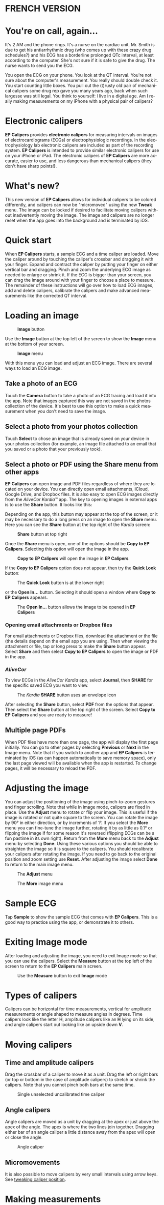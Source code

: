 #+TITLE:     
#+AUTHOR:    David Mann
#+EMAIL:     mannd@epstudiossoftware.com
#+DATE:      [2015-04-02 Thu]
#+DESCRIPTION: EP Calipers Help
#+KEYWORDS:
#+LANGUAGE:  en
#+OPTIONS:   H:3 num:nil toc:t \n:nil @:t ::t |:t ^:t -:t f:t *:t <:t
#+OPTIONS:   TeX:t LaTeX:t skip:nil d:nil todo:t pri:nil tags:not-in-toc
#+INFOJS_OPT: view:nil toc:nil ltoc:t mouse:underline buttons:0 path:http://orgmode.org/org-info.js
#+EXPORT_SELECT_TAGS: export
#+EXPORT_EXCLUDE_TAGS: noexport
#+LINK_UP:   
#+LINK_HOME: 
#+XSLT:
#+HTML_HEAD: <style media="screen" type="text/css"> img {max-width: 100%; height: auto;} </style>
* FRENCH VERSION
* You're on call, again...
It's 2 AM and the phone rings.  It's a nurse on the cardiac unit.  Mr. Smith is due to get his antiarrhythmic drug (who comes up with these crazy drug schedules?) and his ECG has a borderline prolonged QTc interval, at least according to the computer.  She's not sure if it is safe to give the drug.  The nurse wants to send you the ECG.

You open the ECG on your phone.  You look at the QT interval.  You're not sure about the computer's measurement.  You really should double check it.  You start counting little boxes.  You pull out the (t)rusty old pair of mechanical calipers some drug rep gave you many years ago, back when such largesse was still legal.  You think to yourself: I live in a digital age.  Am I really making measurements on my iPhone with a physical pair of calipers?
* Electronic calipers
*EP Calipers* provides *electronic calipers* for measuring intervals on images of electrocardiograms (ECGs) or electrophysiologic recordings.  In the electrophysiology lab electronic calipers are included as part of the recording system.  *EP Calipers* is intended to provide similar electronic calipers for use on your iPhone or iPad.  The electronic calipers of *EP Calipers* are more accurate, easier to use, and less dangerous than mechanical calipers (they don't have sharp points!).
* What's new?
This new version of *EP Calipers* allows for individual calipers to be colored differently, and calipers can now be "micromoved" using the new *Tweak* menu.  The image can be locked if desired to facilitate moving calipers without inadvertently moving the image.  The image and calipers are no longer reset when the app goes into the background and is terminated by iOS.
* Quick start
When *EP Calipers* starts, a sample ECG and a time caliper are loaded.
Move the caliper around by touching the caliper's crossbar and
dragging it with your finger.  Expand and contract the caliper by
putting your finger on either vertical bar and dragging.  Pinch and
zoom the underlying ECG image as needed to enlarge or shrink it.  If
the ECG is bigger than your screen, you can drag the image around with
your finger to choose a place to measure.  The remainder of these
instructions will go over how to load ECG images, add and delete
calipers, calibrate the calipers and make advanced measurements like
the corrected QT interval.
* Loading an image
#+CAPTION: *Image* button
[[./img/image_button.png]]

Use the *Image* button at the top left of the screen to show the *Image* menu at the bottom of your screen. 
#+CAPTION: *Image* menu
[[./img/image_menu.png]]

With this menu you can load and adjust an ECG image.  There are several ways to load an ECG image.
** Take a photo of an ECG
[[./img/camera_icon.png]]Touch the *Camera* button to take a photo of an
ECG tracing and load it into the app.  Note that images captured this
way are not saved in the photos collection of the device.  It's best to use this option to make a quick measurement when you don't need to save the image.
** Select a photo from your photos collection
Touch *Select* to chose an image that is already saved on your device in your photos collection (for example, an image file attached to an email that you saved or a photo that your previously took).
** Select a photo or PDF using the *Share* menu from other apps
*EP Calipers* can open image and PDF files regardless of where they are located on your device.  You can directly open email attachments, iCloud, Google Drive, and Dropbox files.  It is also easy to open ECG images directly from the /AliveCor Kardia™/ app.  The key to opening images in external apps is to use the *Share* button.  It looks like this: [[./img/share_icon.png]]

Depending on the app, this button may appear at the top of the screen, or it may be necessary to do a long press on an image to open the *Share* menu.  Here you can see the *Share* button at the top right of the /Kardia/ screen:
#+CAPTION: *Share* button at top right
[[./img/aliveecgtop.png]]

Once the *Share* menu is open, one of the options should be *Copy to EP Calipers*.  Selecting this option will open the image in the app.

#+CAPTION: *Copy to EP Calipers* will open the image in *EP Calipers*
[[./img/copy_to_ep_calipers.png]]

If the *Copy to EP Calipers* option does not appear, then try the *Quick Look* button:

#+CAPTION: The *Quick Look* button is at the lower right
[[./img/quicklook.png]]

or the *Open In...* button.  Selecting it should open a window where *Copy to EP Calipers* appears.

#+CAPTION: The *Open In...* button allows the image to be opened in *EP Calipers*
[[./img/openin.png]]

*** Opening email attachments or Dropbox files
For email attachments or Dropbox files, download the attachment or the file (the details depend on the email app you are using.  Then when viewing the attachment or file, tap or long press to make the *Share* button appear.  Select *Share* and then select *Copy to EP Calipers* to open the image or PDF in the app.  

*** /AliveCor/
To view ECGs in the /AliveCor Kardia/ app, select *Journal*, then *SHARE* for the specific saved ECG you want to view.

#+CAPTION: The /Kardia/ *SHARE* button uses an envelope icon
[[./img/alive_ecg.png]]

After selecting the *Share* button, select *PDF* from the options that appear.  Then select the *Share* button at the top right of the screen.  Select *Copy to EP Calipers* and you are ready to measure!

** Multiple page PDFs
When PDF files have more than one page, the app will display the first page initially.  You can go to other pages by selecting *Previous* or *Next* in the Image menu.  Note that if you switch to another app and *EP Calipers* is terminated by iOS (as can happen automatically to save memory space), only the last page viewed will be available when the app is restarted.  To change pages, it will be necessary to reload the PDF.
* Adjusting the image
You can adjust the positioning of the image using pinch-to-zoom gestures and finger scrolling.  Note that while in image mode, calipers are fixed in place.  Use the *Adjust* menu to rotate or flip your image.  This is useful if the image is rotated or not quite square to the screen.  You can rotate the image by 90° in either direction, or by increments of 1°.  If you select the *More* menu you can fine-tune the image further, rotating it by as little as 0.1° or flipping the image if for some reason it's reversed (flipping ECGs can be a fun pastime in its own right). Return from the *More* menu back to the *Adjust* menu by selecting *Done*.  Using these various options you should be able to straighten the image so it is square to the calipers.  You should recalibrate your calipers after rotating the image.  If you need to go back to the original position and zoom setting use *Reset*.  After adjusting the image select *Done* to return to the main image menu.
#+CAPTION: The *Adjust* menu
[[./img/adjust_menu.png]]
#+CAPTION: The *More* image menu
[[./img/more_menu.png]]
* Sample ECG
Tap *Sample* to show the sample ECG that comes with *EP Calipers*.  This is a good way to practice using the app, or demonstrate it to others.
* Exiting Image mode
After loading and adjusting the image, you need to exit Image mode so that you can use the calipers.  Select the *Measure* button at the top left of the screen to return to the *EP Calipers* main screen.
#+CAPTION: Use the *Measure* button to exit *Image* mode
[[./img/measure_button.png]]
* Types of calipers
Calipers can be horizontal for time measurements, vertical for amplitude measurements or angle shaped to measure angles in degrees.  Time calipers look like the letter *H*, amplitude calipers like an *H* lying on its side, and angle calipers start out looking like an upside down *V*.  
* Moving calipers
** Time and amplitude calipers
Drag the crossbar of a caliper to move it as a unit.  Drag the left or right bars (or top or bottom in the case of amplitude calipers) to stretch or shrink the calipers.  Note that you cannot pinch both bars at the same time.
#+CAPTION: Single unselected uncalibrated time caliper
[[./img/uncalibrated_caliper.png]]
** Angle calipers
Angle calipers are moved as a unit by dragging at the apex or just above the apex of the angle.  The apex is where the two lines join together.  Dragging either bar of an angle caliper a little distance away from the apex will open or close the angle.
#+CAPTION: Angle caliper
[[./img/angle_caliper.png]]
** Micromovements
It is also possible to move calipers by very small intervals using arrow keys.  See [[tweak][tweaking caliper position]].
* Making measurements
The interval measured by time or amplitude calipers is displayed on top of or next to the crossbar of the caliper.  Until these calipers are calibrated, measurements are displayed in arbitrary units (points, roughly equivalent to screen pixels).  Angle calipers show a measurement of the current angle in degrees and do not need to be calibrated to display angles.
* Adding and deleting calipers
Select *+* from the main menu to add new calipers.  
#+CAPTION: Main menu
[[./img/main_menu2.png]]

Select *Time*, *Amplitude*, or *Angle* to add the type of caliper you want. 

Double-tap a caliper to delete it.
#+CAPTION: Add caliper menu
[[./img/add_caliper_menu.png]]
* Selecting a caliper
When more than one caliper is present, it is necessary that one is selected to be the active caliper when calibrating or making calculated measurements.  By default an unselected caliper is blue and a selected caliper is red.  You can change these colors using app [[app preferences][preferences]].  It is also possible to [[colors][change individual caliper colors]].  Single tapping an unselected caliper will select it.  Tap it again (but not too fast, as a double tap deletes the caliper) to unselect it.  As there can be only one selected caliper at a time, selecting a caliper will unselect any other caliper that happens to be selected.  In some cases a caliper will be selected automatically (for example to do calibration) if you have not already selected one.  If you want to select a different caliper, just tap another.
#+CAPTION: Two uncalibrated calipers, a time and amplitude.  The time caliper is selected.
[[./img/selected_caliper.png]]
* <<moreoptions>>More caliper options
** More menu
#+CAPTION: The *More* caliper menu
[[./img/more_caliper_menu.png]]

Selecting the *More* button on the main menu brings up the menu shown above.  The options on this menu are described next.
** <<colors>>Change caliper colors
Initial caliper colors are set via app [[app preferences][preferences]] and these colors apply to all newly added calipers.  However, once a caliper is added, its color can be changed, and each caliper can have a different color.  These color changes persist until the calipers are deleted or the app is stopped.  On the *More* menu, select the *Color* button.  Then long press a caliper to bring up a color selector.  Select a color and the caliper will change to that color.
#+CAPTION: Caliper color picker
[[./img/color_picker.png]]

** <<tweak>>Tweak caliper position
Sometimes you might like to fine tune the position of a caliper, or you find it too difficult to position a caliper exactly by dragging its components with your finger.  It's time for /tweaking/!  Tap the *Tweak* button.  Then long press a caliper component (crossbar, sidebar, or, in case of an angle caliper, the apex of the angle) and a menu with movement buttons will appear.  Buttons with left and right or up and down arrows move the selected caliper component or the whole caliper using micromovements.  You can move either sidebar (or either angle of an angle caliper) or a caliper as a whole by gradations of a single point (≈ pixel) or a tenth of a point, depending on which type of arrow you press (⇨ or →).  Press the *Done* button to return to the main menu.
#+CAPTION: Buttons to tweak caliper positioning
[[./img/tweak_menu.png]]

** Lock the image in place
When moving and adjusting calipers, you may sometimes inadvertently move the underlying image.  Select *Lock* to lock the image in place.  A message appears at the top of the screen indicating the image is locked.  Unlock the image by selecting *Unlock*.
* Calibration
Select *Cal* or *Calibration*.  Stretch the selected caliper over a known interval (such as 1000 msec for time, or 10 mm for amplitude calipers).  Select *Set*.  In the dialog box, make sure the interval matches what you are measuring.  Enter both the calibration interval and units (e.g. 500 msec, or 1 sec, or 1 mV).  Select *Set* in the dialog box to set the calibration.  Note that time and amplitude calipers need to be calibrated separately.  Once calibrated, calipers will show intervals in the units used to calibrate.  Newly created calipers will use the same calibration.
#+CAPTION: Time caliper about to be calibrated
[[./img/pre_calibration.png]]
#+CAPTION: Calibrated time caliper
[[./img/post_calibration.png]]

Angle calipers do not need to be calibrated.  However, after calibration of time and amplitude calipers, angle calipers can be used as a [[Brugadometer]].
* Changing calibration
You can recalibrate at any time.  You can clear all calibration by selecting *Clear* in the calibration toolbar.  Note that calibration is maintained if the device is rotated or the image is zoomed.  Selecting a new image will reset calibration.
* Interval/Rate
Once a time (horizontal) caliper is calibrated, provided you use time units (such as msec or sec) for the calibration, it is possible to toggle between interval measurements (e.g. 600 msec) and heart rate measurements (e.g. 100 bpm) by selecting *Interval/Rate* on iPads (or *I/R* on iPhones).
* Mean rate and interval calculation
Select a calibrated caliper and stretch it over a number of intervals.  Select *Mean Rate* or *MRate* and enter the number of intervals measured.  A dialog box will show the calculated mean heart rate and interval.  This is useful for calculating rates and intervals in irregular rhythms, such as atrial fibrillation.
* QTc calculation
Select *QTc*.  Stretch the selected caliper over one or more RR intervals and select *Measure*.  Enter the number of intervals the caliper is stretched over and select *Continue*.  Then use the same caliper to measure the QT interval.  Select *Measure*.  A dialog box will give the calculated QTc using Bazett's formula.
** Tweaking during QT measurement
Note that during all other measurements, it is possible to micromove (i.e. "[[tweak][tweak]]") the caliper using the arrow buttons of the *Tweak* menu prior to making the measurement.  However, during the second step of measuring the QTc (the QT measurement), the *Tweak* menu item is not accessible due to the presence of the QT measurement menu.  Because of this, to allow micromovements when measuring the QT, a long press on the individual caliper components can be used to bring up the micromovement arrows and allow fine-tuning of the caliper position when measuring the QT, prior to the final QTc calculation.  However, this is an optional setting.  Some people hesitate while moving a caliper, but aren't intending to bring up the *Tweak* menu; in fact, this can be an annoyance.  This is why long press gestures are not implemented throughout the app.  But in the specific situation of measuring the QT, one might desire this functionality.  This is an opt-in preference.  Set it by toggling on the *Allow Tweak during QTc* [[app preferences][preference]].
#+CAPTION: QTc measurement first step: measure 1 or more RR intervals
[[./img/qtc_first_step.png]]
#+CAPTION: QTc measurement second step: measure the QT interval
[[./img/qtc_second_step.png]]
#+CAPTION: QTc result
[[./img/qtc_result.png]]
* Brugadometer
The *Brugadometer* is a diagnostic tool for Brugada syndrome developed in collaboration with Dr. Adrian Baranchuk and his colleagues at Queen's University Kingston, Ontario, Canada.  It is a tool intended to distinguish between ECGs with a Brugada syndrome pattern in leads V1 or V2 and ECGs with incomplete right bundle branch block.  This tool is under development in *EP Calipers* and will likely evolve in future updates.  In order to use the *Brugadometer*, it is necessary to calibrate an amplitude caliper in millimeters (mm) and to calibrate a time caliper preferably in msec or mm.  After doing so, an angle caliper will appear to have a triangle at its apex as shown below.
#+CAPTION: Brugadometer showing triangle base 5 mm below apex of caliper
[[./img/brugadometer1.png]]

The triangle base will be located 5 mm below the apex of the triangle.  Proper alignment of this triangle with an r' wave in a person with a suspected Brugada ECG will provide measurement of the so-called /beta angle/ and the triangle base.  A triangle base > 160 msec (4 mm at standard ECG recording speed of 25 mm/sec) has an increased probability of being a Brugada ECG.   Please see [[https://www.ncbi.nlm.nih.gov/pmc/articles/PMC4040869/][de Luna AB, Garcia-Niebla J, Baranchuk A.  New electrocardiographic features in Brugada syndrome. Curr Cardiol Rev. 2014 Aug; 10(3): 175-180]] for further information.
* <<app preferences>>Preferences
Preferences such as caliper colors and default calibration intervals can be selected in the Settings app of your device under *EP Calipers*. You can also change preferences by selecting the *Preferences* menu item from the *Action* menu, opened by tapping this icon [[./img/share_icon.png]] at the top right of the screen.  After changing the preferences return to the app by selecting the back button at the top left of the Settings screen.
* Issues and limitations
- Images taken via the *Camera* button in the app are not saved to your photos.  Using the camera in the app is recommended for quick ECG analysis when you don't need to retain an image of the ECG long-term.
- Rotation of the device will not preserve the relation between the ECG image and the calipers. However calibration /is/ preserved with rotation.
- It is highly recommended that calipers be recalibrated if the image (not the device) is rotated.  The app though does not enforce this.
- If the app is put in the background (e.g. by switching to another app) and then terminated by the operating system (something iOS does to preserve memory), /and/ if you have loaded a multi-page PDF image file, only the page you were last viewing will be available.  A warning dialog does appear when this happens.  If you need to switch pages in this situation, you will need to reload the PDF.
* Acknowledgments
- Thanks to Dr. Michael Katz for the concept.
- Thanks to Dr. Adrian Baranchuk and his colleagues at Queen's University Kingston, Ontario, Canada for the concept of the Brugadometer and for assistance in implementing this algorithm.
- The source code for *EP Calipers* is available on [[https://github.com/mannd/epcalipers][GitHub]].
- *EP Calipers* is open source software and is licensed under the
  [[https://www.apache.org/licenses/LICENSE-2.0.html][Apache License Version 2.0]].  No guarantees are made as to the accuracy of the
  app, so use at your own risk.
- For questions, error reporting or suggestions contact
  mannd@epstudiossoftware.com
- Website: https://www.epstudiossoftware.com
